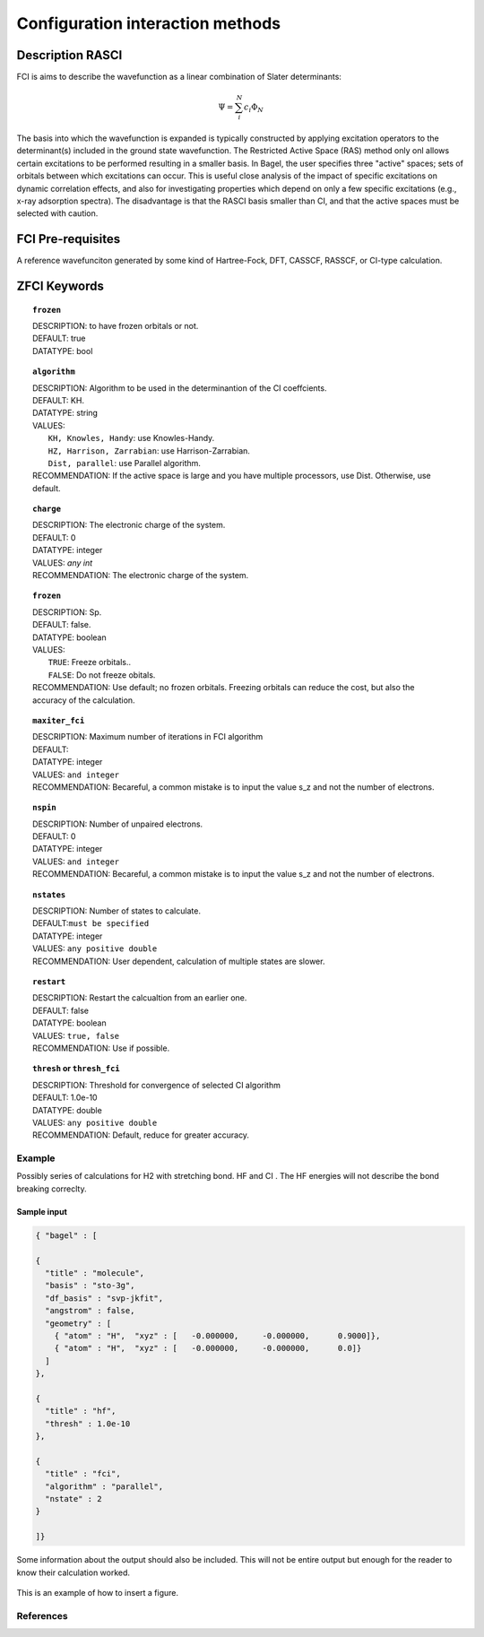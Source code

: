 .. _ci:


*******
Configuration interaction methods
*******

======
Description RASCI 
======

FCI is aims to describe the wavefunction as a linear combination of Slater determinants:

.. math::
  \Psi = \sum^{N}_{i}c_{i}\Phi_{N}

The basis into which the wavefunction is expanded is typically constructed by applying excitation operators to the determinant(s) included in the ground state wavefunction. The Restricted Active Space (RAS) method only onl allows certain excitations to be performed resulting in a smaller basis. In Bagel, the user specifies three "active" spaces; sets of orbitals between which excitations can occur.  This is useful close analysis of the impact of specific excitations on dynamic correlation effects, and also for investigating properties which depend on only a few specific excitations (e.g., x-ray adsorption spectra). The disadvantage is that the RASCI basis smaller than CI, and that the active spaces must be selected with caution.



==================
FCI Pre-requisites
==================
A reference wavefunciton generated by some kind of Hartree-Fock, DFT, CASSCF, RASSCF, or CI-type calculation.

============
ZFCI Keywords
============


.. topic:: ``frozen``

   | DESCRIPTION: to have frozen orbitals or not.
   | DEFAULT: true
   | DATATYPE: bool

.. topic:: ``algorithm``
   
   | DESCRIPTION: Algorithm to be used in the determinantion of the CI coeffcients.
   | DEFAULT: KH.
   | DATATYPE: string
   | VALUES: 
   |    ``KH, Knowles, Handy``: use Knowles-Handy.
   |    ``HZ, Harrison, Zarrabian``: use Harrison-Zarrabian.
   |    ``Dist, parallel``: use Parallel algorithm.
   | RECOMMENDATION: If the active space is large and you have multiple processors, use Dist. Otherwise, use default.

.. topic:: ``charge``

   | DESCRIPTION: The electronic charge of the system.
   | DEFAULT:  0
   | DATATYPE: integer
   | VALUES: `any int`
   | RECOMMENDATION: The electronic charge of the system. 


.. topic:: ``frozen``

   | DESCRIPTION: Sp.
   | DEFAULT: false.
   | DATATYPE: boolean
   | VALUES:
   |    ``TRUE``: Freeze orbitals..
   |    ``FALSE``: Do not freeze obitals.
   | RECOMMENDATION: Use default; no frozen orbitals. Freezing orbitals can reduce the cost, but also the accuracy of the calculation.

.. topic:: ``maxiter_fci``

   | DESCRIPTION: Maximum number of iterations in FCI algorithm 
   | DEFAULT: 
   | DATATYPE: integer
   | VALUES: ``and integer``
   | RECOMMENDATION: Becareful, a common mistake is to input the value s_z and not the number of electrons.

.. topic:: ``nspin``

   | DESCRIPTION: Number of unpaired electrons. 
   | DEFAULT: 0
   | DATATYPE: integer
   | VALUES: ``and integer``
   | RECOMMENDATION: Becareful, a common mistake is to input the value s_z and not the number of electrons.



.. topic:: ``nstates``

   | DESCRIPTION: Number of states to calculate. 
   | DEFAULT:``must be specified``
   | DATATYPE: integer
   | VALUES: ``any positive double``
   | RECOMMENDATION: User dependent, calculation of multiple states are slower.

.. topic:: ``restart``

   | DESCRIPTION: Restart the calcualtion from an earlier one. 
   | DEFAULT: false
   | DATATYPE: boolean
   | VALUES: ``true, false``
   | RECOMMENDATION: Use if possible.



.. topic:: ``thresh`` or ``thresh_fci``

   | DESCRIPTION: Threshold for convergence of selected CI algorithm 
   | DEFAULT: 1.0e-10 
   | DATATYPE: double
   | VALUES: ``any positive double``
   | RECOMMENDATION: Default, reduce for greater accuracy.



Example
=======
Possibly series of calculations for H2 with stretching bond. HF and CI . The HF energies will not describe the bond breaking correclty.

Sample input
------------

.. code-block:: javascript 

   { "bagel" : [

   {
     "title" : "molecule",
     "basis" : "sto-3g",
     "df_basis" : "svp-jkfit",
     "angstrom" : false,
     "geometry" : [
       { "atom" : "H",  "xyz" : [   -0.000000,     -0.000000,      0.9000]},
       { "atom" : "H",  "xyz" : [   -0.000000,     -0.000000,      0.0]}
     ]
   },

   {
     "title" : "hf",
     "thresh" : 1.0e-10
   },

   {
     "title" : "fci",
     "algorithm" : "parallel",
     "nstate" : 2
   }

   ]}


Some information about the output should also be included. This will not be entire output but enough for the reader to know their calculation worked.

.. figure:: figure/example.png
    :width: 200px
    :align: center
    :alt: alternate text
    :figclass: align-center

    This is an example of how to insert a figure. 

References
==========

+-----------------------------------------------+-----------------------------------------------------------------------+
|          Description of Reference             |                          Reference                                    | 
+===============================================+=======================================================================+
| Used for CI convergence algorithm.            | Knowles, N. C. Handy Chem. Phys. Lett.  J. Chem. Phys. 1984               |
+-----------------------------------------------+-----------------------------------------------------------------------+
| Used for CI convergence algorithm.            | John Doe and Jane Doe. J. Chem. Phys. 1980, 5, 120-124.               |
+-----------------------------------------------+-----------------------------------------------------------------------+

